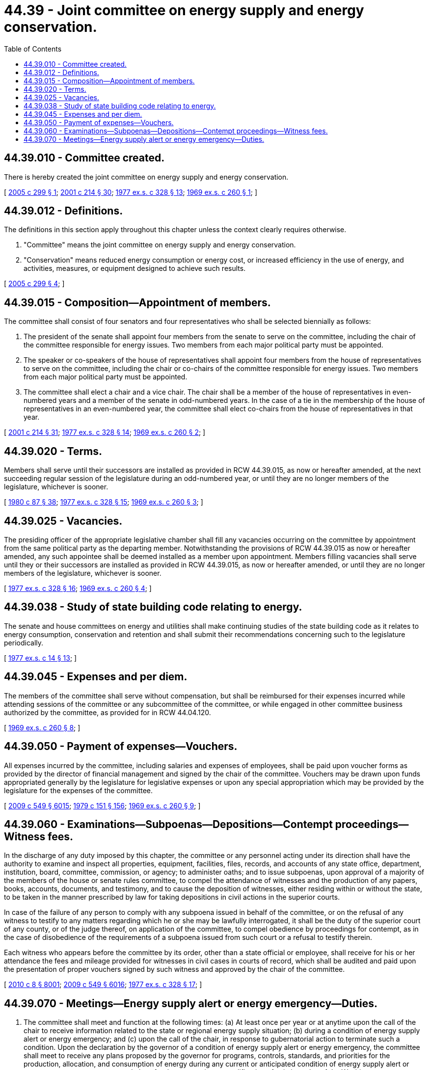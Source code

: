 = 44.39 - Joint committee on energy supply and energy conservation.
:toc:

== 44.39.010 - Committee created.
There is hereby created the joint committee on energy supply and energy conservation.

[ http://lawfilesext.leg.wa.gov/biennium/2005-06/Pdf/Bills/Session%20Laws/House/1895-S.SL.pdf?cite=2005%20c%20299%20§%201[2005 c 299 § 1]; http://lawfilesext.leg.wa.gov/biennium/2001-02/Pdf/Bills/Session%20Laws/House/2247.SL.pdf?cite=2001%20c%20214%20§%2030[2001 c 214 § 30]; http://leg.wa.gov/CodeReviser/documents/sessionlaw/1977ex1c328.pdf?cite=1977%20ex.s.%20c%20328%20§%2013[1977 ex.s. c 328 § 13]; http://leg.wa.gov/CodeReviser/documents/sessionlaw/1969ex1c260.pdf?cite=1969%20ex.s.%20c%20260%20§%201[1969 ex.s. c 260 § 1]; ]

== 44.39.012 - Definitions.
The definitions in this section apply throughout this chapter unless the context clearly requires otherwise.

. "Committee" means the joint committee on energy supply and energy conservation.

. "Conservation" means reduced energy consumption or energy cost, or increased efficiency in the use of energy, and activities, measures, or equipment designed to achieve such results.

[ http://lawfilesext.leg.wa.gov/biennium/2005-06/Pdf/Bills/Session%20Laws/House/1895-S.SL.pdf?cite=2005%20c%20299%20§%204[2005 c 299 § 4]; ]

== 44.39.015 - Composition—Appointment of members.
The committee shall consist of four senators and four representatives who shall be selected biennially as follows:

. The president of the senate shall appoint four members from the senate to serve on the committee, including the chair of the committee responsible for energy issues. Two members from each major political party must be appointed.

. The speaker or co-speakers of the house of representatives shall appoint four members from the house of representatives to serve on the committee, including the chair or co-chairs of the committee responsible for energy issues. Two members from each major political party must be appointed.

. The committee shall elect a chair and a vice chair. The chair shall be a member of the house of representatives in even-numbered years and a member of the senate in odd-numbered years. In the case of a tie in the membership of the house of representatives in an even-numbered year, the committee shall elect co-chairs from the house of representatives in that year.

[ http://lawfilesext.leg.wa.gov/biennium/2001-02/Pdf/Bills/Session%20Laws/House/2247.SL.pdf?cite=2001%20c%20214%20§%2031[2001 c 214 § 31]; http://leg.wa.gov/CodeReviser/documents/sessionlaw/1977ex1c328.pdf?cite=1977%20ex.s.%20c%20328%20§%2014[1977 ex.s. c 328 § 14]; http://leg.wa.gov/CodeReviser/documents/sessionlaw/1969ex1c260.pdf?cite=1969%20ex.s.%20c%20260%20§%202[1969 ex.s. c 260 § 2]; ]

== 44.39.020 - Terms.
Members shall serve until their successors are installed as provided in RCW 44.39.015, as now or hereafter amended, at the next succeeding regular session of the legislature during an odd-numbered year, or until they are no longer members of the legislature, whichever is sooner.

[ http://leg.wa.gov/CodeReviser/documents/sessionlaw/1980c87.pdf?cite=1980%20c%2087%20§%2038[1980 c 87 § 38]; http://leg.wa.gov/CodeReviser/documents/sessionlaw/1977ex1c328.pdf?cite=1977%20ex.s.%20c%20328%20§%2015[1977 ex.s. c 328 § 15]; http://leg.wa.gov/CodeReviser/documents/sessionlaw/1969ex1c260.pdf?cite=1969%20ex.s.%20c%20260%20§%203[1969 ex.s. c 260 § 3]; ]

== 44.39.025 - Vacancies.
The presiding officer of the appropriate legislative chamber shall fill any vacancies occurring on the committee by appointment from the same political party as the departing member. Notwithstanding the provisions of RCW 44.39.015 as now or hereafter amended, any such appointee shall be deemed installed as a member upon appointment. Members filling vacancies shall serve until they or their successors are installed as provided in RCW 44.39.015, as now or hereafter amended, or until they are no longer members of the legislature, whichever is sooner.

[ http://leg.wa.gov/CodeReviser/documents/sessionlaw/1977ex1c328.pdf?cite=1977%20ex.s.%20c%20328%20§%2016[1977 ex.s. c 328 § 16]; http://leg.wa.gov/CodeReviser/documents/sessionlaw/1969ex1c260.pdf?cite=1969%20ex.s.%20c%20260%20§%204[1969 ex.s. c 260 § 4]; ]

== 44.39.038 - Study of state building code relating to energy.
The senate and house committees on energy and utilities shall make continuing studies of the state building code as it relates to energy consumption, conservation and retention and shall submit their recommendations concerning such to the legislature periodically.

[ http://leg.wa.gov/CodeReviser/documents/sessionlaw/1977ex1c14.pdf?cite=1977%20ex.s.%20c%2014%20§%2013[1977 ex.s. c 14 § 13]; ]

== 44.39.045 - Expenses and per diem.
The members of the committee shall serve without compensation, but shall be reimbursed for their expenses incurred while attending sessions of the committee or any subcommittee of the committee, or while engaged in other committee business authorized by the committee, as provided for in RCW 44.04.120.

[ http://leg.wa.gov/CodeReviser/documents/sessionlaw/1969ex1c260.pdf?cite=1969%20ex.s.%20c%20260%20§%208[1969 ex.s. c 260 § 8]; ]

== 44.39.050 - Payment of expenses—Vouchers.
All expenses incurred by the committee, including salaries and expenses of employees, shall be paid upon voucher forms as provided by the director of financial management and signed by the chair of the committee. Vouchers may be drawn upon funds appropriated generally by the legislature for legislative expenses or upon any special appropriation which may be provided by the legislature for the expenses of the committee.

[ http://lawfilesext.leg.wa.gov/biennium/2009-10/Pdf/Bills/Session%20Laws/Senate/5038.SL.pdf?cite=2009%20c%20549%20§%206015[2009 c 549 § 6015]; http://leg.wa.gov/CodeReviser/documents/sessionlaw/1979c151.pdf?cite=1979%20c%20151%20§%20156[1979 c 151 § 156]; http://leg.wa.gov/CodeReviser/documents/sessionlaw/1969ex1c260.pdf?cite=1969%20ex.s.%20c%20260%20§%209[1969 ex.s. c 260 § 9]; ]

== 44.39.060 - Examinations—Subpoenas—Depositions—Contempt proceedings—Witness fees.
In the discharge of any duty imposed by this chapter, the committee or any personnel acting under its direction shall have the authority to examine and inspect all properties, equipment, facilities, files, records, and accounts of any state office, department, institution, board, committee, commission, or agency; to administer oaths; and to issue subpoenas, upon approval of a majority of the members of the house or senate rules committee, to compel the attendance of witnesses and the production of any papers, books, accounts, documents, and testimony, and to cause the deposition of witnesses, either residing within or without the state, to be taken in the manner prescribed by law for taking depositions in civil actions in the superior courts.

In case of the failure of any person to comply with any subpoena issued in behalf of the committee, or on the refusal of any witness to testify to any matters regarding which he or she may be lawfully interrogated, it shall be the duty of the superior court of any county, or of the judge thereof, on application of the committee, to compel obedience by proceedings for contempt, as in the case of disobedience of the requirements of a subpoena issued from such court or a refusal to testify therein.

Each witness who appears before the committee by its order, other than a state official or employee, shall receive for his or her attendance the fees and mileage provided for witnesses in civil cases in courts of record, which shall be audited and paid upon the presentation of proper vouchers signed by such witness and approved by the chair of the committee.

[ http://lawfilesext.leg.wa.gov/biennium/2009-10/Pdf/Bills/Session%20Laws/Senate/6239-S.SL.pdf?cite=2010%20c%208%20§%208001[2010 c 8 § 8001]; http://lawfilesext.leg.wa.gov/biennium/2009-10/Pdf/Bills/Session%20Laws/Senate/5038.SL.pdf?cite=2009%20c%20549%20§%206016[2009 c 549 § 6016]; http://leg.wa.gov/CodeReviser/documents/sessionlaw/1977ex1c328.pdf?cite=1977%20ex.s.%20c%20328%20§%2017[1977 ex.s. c 328 § 17]; ]

== 44.39.070 - Meetings—Energy supply alert or energy emergency—Duties.
. The committee shall meet and function at the following times: (a) At least once per year or at anytime upon the call of the chair to receive information related to the state or regional energy supply situation; (b) during a condition of energy supply alert or energy emergency; and (c) upon the call of the chair, in response to gubernatorial action to terminate such a condition. Upon the declaration by the governor of a condition of energy supply alert or energy emergency, the committee shall meet to receive any plans proposed by the governor for programs, controls, standards, and priorities for the production, allocation, and consumption of energy during any current or anticipated condition of energy supply alert or energy emergency, any proposed plans for the suspension or modification of existing rules of the Washington Administrative Code, and any other relevant matters the governor deems desirable. The committee shall review such plans and matters and shall transmit its recommendations to the governor for review. The committee may review any voluntary programs or local or regional programs for the production, allocation, or consumption of energy which have been submitted to the committee.

. The committee shall receive any request from the governor for the approval of a declaration of a condition of energy emergency as provided in RCW 43.21G.040 as now or hereafter amended and shall either approve or disapprove such request.

. During a condition of energy supply alert, the committee shall: (a) Receive any request from the governor for an extension of the condition of energy supply alert for an additional period of time not to exceed ninety consecutive days and the findings upon which such request is based; (b) receive any request from the governor for subsequent extensions of the condition of energy supply alert for an additional period of time not to exceed one hundred twenty consecutive days and the findings upon which such a request is based; and (c) either approve or disapprove the requested extensions. When approving a request, the committee may specify a longer period than requested, up to ninety days for initial extensions and one hundred twenty days for additional extensions.

. During a condition of energy emergency the committee shall: (a) Receive any request from the governor for an extension of the condition of energy emergency for an additional period of time not to exceed forty-five consecutive days and the finding upon which any such request is based; (b) receive any request from the governor for subsequent extensions of the condition of energy emergency for an additional period of time not to exceed sixty consecutive days and the findings upon which such a request is based; and (c) either approve or disapprove the requested extensions. When approving a request, the committee may specify a longer period than requested, up to forty-five days for initial extensions and sixty days for additional extensions.

[ http://lawfilesext.leg.wa.gov/biennium/2005-06/Pdf/Bills/Session%20Laws/House/1895-S.SL.pdf?cite=2005%20c%20299%20§%202[2005 c 299 § 2]; http://lawfilesext.leg.wa.gov/biennium/2001-02/Pdf/Bills/Session%20Laws/House/2441-S.SL.pdf?cite=2002%20c%20192%20§%201[2002 c 192 § 1]; http://leg.wa.gov/CodeReviser/documents/sessionlaw/1977ex1c328.pdf?cite=1977%20ex.s.%20c%20328%20§%2018[1977 ex.s. c 328 § 18]; ]

